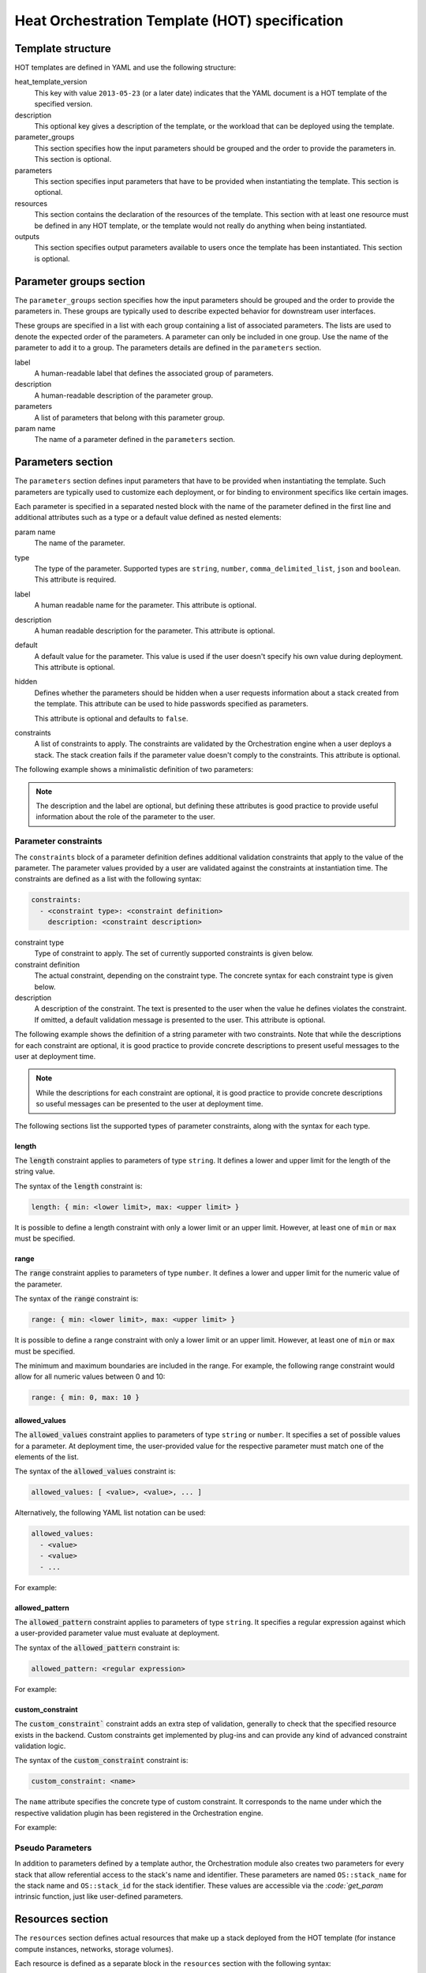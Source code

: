 .. meta::
    :scope: user_only

.. highlight: yaml
   :linenothreshold: 5

..
      Licensed under the Apache License, Version 2.0 (the "License"); you may
      not use this file except in compliance with the License. You may obtain
      a copy of the License at

          http://www.apache.org/licenses/LICENSE-2.0

      Unless required by applicable law or agreed to in writing, software
      distributed under the License is distributed on an "AS IS" BASIS, WITHOUT
      WARRANTIES OR CONDITIONS OF ANY KIND, either express or implied. See the
      License for the specific language governing permissions and limitations
      under the License.

.. _hot_spec:

===============================================
Heat Orchestration Template (HOT) specification
===============================================

Template structure
~~~~~~~~~~~~~~~~~~
HOT templates are defined in YAML and use the following structure:

.. code-block:: yaml
   :linenos:

    heat_template_version: 2013-05-23

    description:
      # description of the template

    parameter_groups:
      # declaration of input parameter groups and order

    parameters:
      # declaration of input parameters

    resources:
      # declaration of template resources

    outputs:
      # declaration of output parameters

heat_template_version
    This key with value ``2013-05-23`` (or a later date) indicates that the
    YAML document is a HOT template of the specified version.

description
    This optional key gives a description of the template, or
    the workload that can be deployed using the template.

parameter_groups
    This section specifies how the input parameters should be
    grouped and the order to provide the parameters in.
    This section is optional.

parameters
    This section specifies input parameters that have to
    be provided when instantiating the template.
    This section is optional.

resources
    This section contains the declaration of the resources of the template.
    This section with at least one resource must be defined in any HOT
    template, or the template would not really do anything when being
    instantiated.

outputs
    This section specifies output parameters available to users once the
    template has been instantiated.
    This section is optional.

.. _hot_spec_parameter_groups:

Parameter groups section
~~~~~~~~~~~~~~~~~~~~~~~~
The ``parameter_groups`` section specifies how the input parameters should be
grouped and the order to provide the parameters in. These groups are typically
used to describe expected behavior for downstream user interfaces.

These groups are specified in a list with each group containing a list of
associated parameters. The lists are used to denote the expected order of the
parameters. A parameter can only be included in one group. Use the name of the
parameter to add it to a group. The parameters details are defined in
the ``parameters`` section.

.. code-block:: yaml
   :linenos:

    parameter_groups:
    - label: <human-readable label of parameter group>
      description: <description of the parameter group>
      parameters:
      - <param name>
      - <param name>

label
    A human-readable label that defines the associated group of parameters.

description
    A human-readable description of the parameter group.

parameters
    A list of parameters that belong with this parameter group.

param name
    The name of a parameter defined in the ``parameters`` section.


.. _hot_spec_parameters:

Parameters section
~~~~~~~~~~~~~~~~~~
The ``parameters`` section defines input parameters that have to be
provided when instantiating the template. Such parameters are typically used to
customize each deployment, or for binding to environment specifics like certain
images.

Each parameter is specified in a separated nested block with the name of the
parameter defined in the first line and additional attributes such as a type or
a default value defined as nested elements:

.. code-block:: yaml
   :linenos:

    parameters:
      <param name>:
        type: <string | number | json | comma_delimited_list | boolean>
        label: <human-readable name of the parameter>
        description: <description of the parameter>
        default: <default value for parameter>
        hidden: <true | false>
        constraints:
          <parameter constraints>

param name
    The name of the parameter.

type
    The type of the parameter. Supported types
    are ``string``, ``number``, ``comma_delimited_list``, ``json`` and
    ``boolean``.
    This attribute is required.

label
    A human readable name for the parameter.
    This attribute is optional.

description
    A human readable description for the parameter.
    This attribute is optional.

default
    A default value for the parameter. This value is used if the user doesn't
    specify his own value during deployment.
    This attribute is optional.

hidden
    Defines whether the parameters should be hidden when a user requests
    information about a stack created from the template. This attribute can be
    used to hide passwords specified as parameters.

    This attribute is optional and defaults to ``false``.

constraints
    A list of constraints to apply. The constraints are validated by the
    Orchestration engine when a user deploys a stack. The stack creation fails
    if the parameter value doesn't comply to the constraints.
    This attribute is optional.

The following example shows a minimalistic definition of two parameters:

.. code-block:: yaml
   :linenos:

    parameters:
      user_name:
        type: string
        label: User Name
        description: User name to be configured for the application
      port_number:
        type: number
        label: Port Number
        description: Port number to be configured for the web server

.. note::
    The description and the label are optional, but defining these attributes
    is good practice to provide useful information about the role of the
    parameter to the user.

.. _hot_spec_parameters_constraints:

Parameter constraints
---------------------
The ``constraints`` block of a parameter definition defines
additional validation constraints that apply to the value of the
parameter. The parameter values provided by a user are validated against the
constraints at instantiation time. The constraints are defined as a list with
the following syntax:

.. code-block:: yaml

    constraints:
      - <constraint type>: <constraint definition>
        description: <constraint description>
 
constraint type
    Type of constraint to apply. The set of currently supported constraints is
    given below.

constraint definition
    The actual constraint, depending on the constraint type. The
    concrete syntax for each constraint type is given below.

description
    A description of the constraint. The text
    is presented to the user when the value he defines violates the constraint.
    If omitted, a default validation message is presented to the user.
    This attribute is optional.

The following example shows the definition of a string parameter with two
constraints. Note that while the descriptions for each constraint are optional,
it is good practice to provide concrete descriptions to present useful messages
to the user at deployment time.

.. code-block:: yaml
   :linenos:

   parameters:
     user_name:
       type: string
       label: User Name
       description: User name to be configured for the application
       constraints:
         - length: { min: 6, max: 8 }
           description: User name must be between 6 and 8 characters
         - allowed_pattern: "[A-Z]+[a-zA-Z0-9]*"
           description: User name must start with an uppercase character

.. note::
   While the descriptions for each constraint are optional, it is good practice
   to provide concrete descriptions so useful messages can be presented to the
   user at deployment time.

The following sections list the supported types of parameter constraints, along
with the syntax for each type.

length
++++++
The :code:`length` constraint applies to parameters of type ``string``. It defines
a lower and upper limit for the length of the string value.

The syntax of the :code:`length` constraint is:

.. code-block:: yaml

   length: { min: <lower limit>, max: <upper limit> }

It is possible to define a length constraint with only a lower limit or an
upper limit. However, at least one of ``min`` or ``max`` must be specified.

range
+++++
The :code:`range` constraint applies to parameters of type ``number``. It defines a
lower and upper limit for the numeric value of the parameter.

The syntax of the :code:`range` constraint is:

.. code-block:: yaml

   range: { min: <lower limit>, max: <upper limit> }

It is possible to define a range constraint with only a lower limit or an
upper limit. However, at least one of ``min`` or ``max`` must be specified.

The minimum and maximum boundaries are included in the range. For example, the
following range constraint would allow for all numeric values between 0 and 10:

.. code-block:: yaml

   range: { min: 0, max: 10 }

allowed_values
++++++++++++++
The :code:`allowed_values` constraint applies to parameters of type ``string`` or
``number``. It specifies a set of possible values for a parameter. At
deployment time, the user-provided value for the respective parameter must
match one of the elements of the list.

The syntax of the :code:`allowed_values` constraint is:

.. code-block:: yaml

   allowed_values: [ <value>, <value>, ... ]

Alternatively, the following YAML list notation can be used:

.. code-block:: yaml

   allowed_values:
     - <value>
     - <value>
     - ...

For example:

.. code-block:: yaml
   :linenos:

   parameters:
     instance_type:
       type: string
       label: Instance Type
       description: Instance type for compute instances
       constraints:
         - allowed_values:
           - m1.small
           - m1.medium
           - m1.large

allowed_pattern
+++++++++++++++
The :code:`allowed_pattern` constraint applies to parameters of type ``string``.
It specifies a regular expression against which a user-provided parameter value
must evaluate at deployment.

The syntax of the :code:`allowed_pattern` constraint is:

.. code-block:: yaml

   allowed_pattern: <regular expression>

For example:

.. code-block:: yaml
   :linenos:

   parameters:
     user_name:
       type: string
       label: User Name
       description: User name to be configured for the application
       constraints:
         - allowed_pattern: "[A-Z]+[a-zA-Z0-9]*"
          description: User name must start with an uppercase character
 
custom_constraint
+++++++++++++++++
The :code:`custom_constraint`` constraint adds an extra step of validation,
generally to check that the specified resource exists in the backend. Custom
constraints get implemented by plug-ins and can provide any kind of advanced
constraint validation logic.

The syntax of the :code:`custom_constraint` constraint is:

.. code-block:: yaml

   custom_constraint: <name>

The ``name`` attribute specifies the concrete type of custom constraint. It
corresponds to the name under which the respective validation plugin has been
registered in the Orchestration engine.

For example:

.. code-block:: yaml
   :linenos:

   parameters:
     key_name
       type: string
       description: SSH key pair
       constraints:
         - custom_constraint: nova.keypair

.. _hot_spec_pseudo_parameters:

Pseudo Parameters
-----------------
In addition to parameters defined by a template author, the Orchestration
module also creates two parameters for every stack that allow referential
access to the stack's name and identifier. These parameters are named
``OS::stack_name`` for the stack name and ``OS::stack_id`` for the stack
identifier. These values are accessible via the `:code:`get_param` intrinsic
function, just like user-defined parameters.

.. _hot_spec_resources:

Resources section
~~~~~~~~~~~~~~~~~
The ``resources`` section defines actual resources that make up a stack
deployed from the HOT template (for instance compute instances, networks,
storage volumes).

Each resource is defined as a separate block in the ``resources`` section with
the following syntax:

.. code-block:: yaml
   :linenos:

   resources:
     <resource ID>:
       type: <resource type>
       properties:
         <property name>: <property value>
       metadata:
         <resource specific metadata>
       depends_on: <resource ID or list of ID>
       update_policy: <update policy>
       deletion_policy: <deletion policy>

resource ID
    A resource ID which must be unique within the ``resources`` section of the
    template.

type
    The resource type, such as ``OS::Nova::Server`` or ``OS::Neutron::Port``.
    This attribute is required.

properties
    A list of resource-specific properties. The property value can be provided
    in place, or via a function (see :ref:`hot_spec_intrinsic_functions`).
    This section is optional.

metadata
    Resource-specific metadata.
    This section is optional.

depends_on
    Dependencies of the resource on one or more resources of the template.
    See :ref:`hot_spec_resources_dependencies` for details.
    This attribute is optional.

update_policy
    Update policy for the resource, in the form of a nested dictionary. Whether
    update policies are supported and what the exact semantics are depends on
    the type of the current resource.
    This attribute is optional.

deletion_policy
    Deletion policy for the resource. Which type of deletion policy is
    supported depends on the type of the current resource.
    This attribute is optional.

Depending on the type of resource, the resource block might include more
resource specific data.

All resource types that can be used in CFN templates can also be used in HOT
templates, adapted to the YAML structure as outlined above.

The following example demonstrates the definition of a simple compute resource
with some fixed property values:

.. code-block:: yaml
   :linenos:

   resources:
     my_instance:
       type: OS::Nova::Server
       properties:
         flavor: m1.small
         image: F18-x86_64-cfntools

.. _hot_spec_resources_dependencies:

Resource dependencies
---------------------
The ``depends_on`` attribute of a resource defines a dependency between this
resource and one or more other resources.

If a resource depends on just one other resource, the ID of the other resource
is specified as string of the ``depends_on`` attribute, as shown in the
following example:

.. code-block:: yaml
   :linenos:

   resources:
     server1:
       type: OS::Nova::Server
       depends_on: server2

     server2:
       type: OS::Nova::Server

If a resource depends on more than one other resources, the value of the
``depends_on`` attribute is specified as a list of resource IDs, as shown in
the following example:

.. code-block:: yaml
   :linenos:

   resources:
     server1:
       type: OS::Nova::Server
       depends_on: [ server2, server3 ]

     server2:
       type: OS::Nova::Server

     server3:
       type: OS::Nova::Server


.. _hot_spec_outputs:

Outputs section
~~~~~~~~~~~~~~~
The ``outputs`` section defines output parameters that should be available to
the user once a stack has been created. This would be, for example, parameters
such as IP addresses of deployed instances, or URLs of web applications
deployed as part of a stack.

Each output parameter is defined as a separate block within the outputs section
according to the following syntax:

.. code-block:: yaml
   :linenos:

   outputs:
     <parameter name>:
       description: <description>
       value: <parameter value>

parameter name
    The output parameter name, which must be unique within the ``outputs``
    section of a template.

description
    A short description of the output parameter.
    This attribute is optional.

parameter value
    The value of the output parameter. This value is usually resolved by means
    of a function. See :ref:`hot_spec_intrinsic_functions` for details about
    the functions.
    This attribute is required.

The example below shows how the IP address of a compute resource can
be defined as an output parameter:

.. code-block:: yaml

   outputs:
     instance_ip:
       description: IP address of the deployed compute instance
       value: { get_attr: [my_instance, first_address] }


.. _hot_spec_intrinsic_functions:

Intrinsic functions
~~~~~~~~~~~~~~~~~~~
HOT provides a set of intrinsic functions that can be used inside templates
to perform specific tasks, such as getting the value of a resource attribute at
runtime. The following section describes the role and syntax of the intrinsic
functions.

get_attr
--------
The :code:`get_attr` function references an attribute of a
resource. The attribute value is resolved at runtime using the resource
instance created from the respective resource definition.

The syntax of the :code:`get_attr` function is:

.. code-block:: yaml
   :linenos:

    get_attr:
      - <resource ID>
      - <attribute name>
      - <key/index 1> (optional)
      - <key/index 2> (optional)
      - ...

resource ID
    The resource ID for which the attribute needs to be resolved.

    The resource ID must exist in the ``resources`` section of the template.

attribute name
    The attribute name to be resolved. If the attribute returns a complex data
    structure such as a list or a map, then subsequent keys or indexes can be
    specified. These additional parameters are used to navigate the data
    structure to return the desired value.

The following example demonstrates how to use the :code:`get_param` function:

.. code-block:: yaml
   :linenos:

    resources:
      my_instance:
        type: OS::Nova::Server
        # ...

    outputs:
      instance_ip:
        description: IP address of the deployed compute instance
        value: { get_attr: [my_instance, first_address] }
      instance_private_ip:
        description: Private IP address of the deployed compute instance
       value: { get_attr: [my_instance, networks, private, 0] }
 
In this example, if the networks attribute contained the following data:

.. code-block:: yaml

   {"public": ["2001:0db8:0000:0000:0000:ff00:0042:8329", "1.2.3.4"],
    "private": ["10.0.0.1"]}

then the value of :code:`the get_attr` function would resolve to ``10.0.0.1``
(first item of the ``private`` entry in the ``networks`` map).

get_file
--------
The :code:`get_file` function returns the content of a file into the template.
It is generally used as a file inclusion mechanism for files
containing scripts or configuration files.

The syntax of :code:`the get_file` function is:

.. code-block:: yaml

   get_file: <content key>

The ``content key`` is used to look up the ``files`` dictionary that is
provided in the REST API call. The Orchestration client command
(:command:`heat`) is :code:`get_file` aware and will populate the ``files``
dictionary with the actual content of fetched paths and URLs. The
Orchestration client command supports relative paths and will transform these
to the absolute URLs required by the Orchestration API.

.. note::
    The :code:`get_file` argument must be a static path or URL and not rely on
    intrinsic functions like :code:`get_param`. the Orchestration client does not
    process intrinsic functions (they are only processed by the Orchestration
    engine).

The example below demonstrates the :code:`get_file` function usage with both
relative and absolute URLs:

.. code-block:: yaml
   :linenos:

    resources:
      my_instance:
        type: OS::Nova::Server
        properties:
          # general properties ...
          user_data:
            get_file: my_instance_user_data.sh

      my_other_instance:
        type: OS::Nova::Server
        properties:
          # general properties ...
          user_data:
            get_file: http://example.com/my_other_instance_user_data.sh

The ``files`` dictionary generated by the Orchestration client during
instantiation of the stack would contain the following keys:

* :file:`file:///path/to/my_instance_user_data.sh`
* :file:`http://example.com/my_other_instance_user_data.sh`

get_param
---------
The :code:`get_param` function references an input parameter of a template. It
resolves to the value provided for this input parameter at runtime.

The syntax of the :code:`get_param` function is:

.. code-block:: yaml
   :linenos:

    get_param:
     - <parameter name>
     - <key/index 1> (optional)
     - <key/index 2> (optional)
     - ...

parameter name
    The parameter name to be resolved. If the parameters returns a complex data
    structure such as a list or a map, then subsequent keys or indexes can be
    specified. These additional parameters are used to navigate the data
    structure to return the desired value.

The following example demonstrates the use of the :code:`get_param` function:

.. code-block:: yaml
   :linenos:

    parameters:
       instance_type:
        type: string
        label: Instance Type
        description: Instance type to be used.
      server_data:
        type: json

    resources:
      my_instance:
        type: OS::Nova::Server
        properties:
          flavor: { get_param: instance_type}
          metadata: { get_param: [ server_data, metadata ] }
          key_name: { get_param: [ server_data, keys, 0 ] }

In this example, if the ``instance_type`` and ``server_data`` parameters
contained the following data:

.. code-block:: yaml
   :linenos:

    {"instance_type": "m1.tiny",
    {"server_data": {"metadata": {"foo": "bar"},
                     "keys": ["a_key","other_key"]}}}

then the value of the property ``flavor`` would resolve to ``m1.tiny``,
``metadata`` would resolve to ``{"foo": "bar"}`` and ``key_name`` would resolve
to ``a_key``.

get_resource
------------
The ``get_resource`` function references another resource within the
same template. At runtime, it is resolved to reference the ID of the referenced
resource, which is resource type specific. For example, a reference to a
floating IP resource returns the respective IP address at runtime.  The syntax
of the ``get_resource`` function is:

.. code-block:: yaml

    get_resource: <resource ID>

The resource ID of the referenced resource is given as single parameter to the
get_resource function.

For example:

.. code-block:: yaml
   :linenos:

   resources:
     instance_port:
       type: OS::Neutron::Port
       properties: ...

     instance:
       type: OS::Nova::Server
       properties:
         ...
         networks:
           port: { get_resource: instance_port }


list_join
---------
The :code:`list_join` function joins a list of strings with the given delimiter.

The syntax of the :code:`list_join` function is:

.. code-block:: yaml

    list_join:
    - <delimiter>
    - <list to join>

For example:

.. code-block:: yaml

   list_join: [', ', ['one', 'two', 'and three']]

This resolve to the string ``one, two, and three``.

resource_facade
---------------
The :code:`resource_facade` function retrieves data in a parent provider template.

A provider template provides a custom definition of a resource, called its
facade. For more information about custom templates, see :ref:`composition`.
The syntax of the :code:`resource_facade` function is:

.. code-block:: yaml

   resource_facade: <data type>

``data type`` can be one of ``metadata``, ``deletion_policy`` or
``update_policy``.


str_replace
-----------
The :code:`str_replace` function dynamically constructs strings by
providing a template string with placeholders and a list of mappings to assign
values to those placeholders at runtime. The placeholders are replaced with
mapping values wherever a mapping key exactly matches a placeholder.

The syntax of the :code:`str_replace` function is:

.. code-block:: yaml

   str_replace:
     template: <template string>
     params: <parameter mappings>

template
    Defines the template string that contains placeholders which will be
    substituted at runtime.

params
    Provides parameter mappings in the form of dictionary. Each key refers to a
    placeholder used in the ``template`` attribute.

The following example shows a simple use of the ``str_replace`` function in the
outputs section of a template to build a URL for logging into a deployed
application:

.. code-block:: yaml
   :linenos:

    resources:
      my_instance:
        type: OS::Nova::Server
        # general metadata and properties ...

    outputs:
      Login_URL:
        description: The URL to log into the deployed application
        value:
          str_replace:
            template: http://host/MyApplication
            params:
              host: { get_attr: [ my_instance, first_address ] }

The following examples show the use of the :code:`str_replace` function to build an
instance initialization script:

.. code-block:: yaml
   :linenos:

    parameters:
      DBRootPassword:
        type: string
        label: Database Password
        description: Root password for MySQL
        hidden: true

    resources:
      my_instance:
        type: OS::Nova::Server
        properties:
          # general properties ...
          user_data:
            str_replace:
              template: |
                #!/bin/bash
                echo "Hello world"
                echo "Setting MySQL root password"
                mysqladmin -u root password $db_rootpassword
                # do more things ...
              params:
                $db_rootpassword: { get_param: DBRootPassword }
